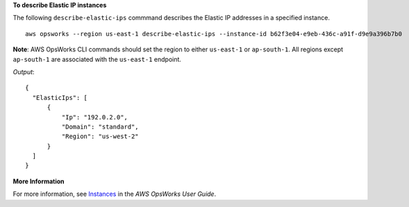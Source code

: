 **To describe Elastic IP instances**

The following ``describe-elastic-ips`` commmand describes the Elastic IP addresses in a specified instance. ::

  aws opsworks --region us-east-1 describe-elastic-ips --instance-id b62f3e04-e9eb-436c-a91f-d9e9a396b7b0

**Note**: AWS OpsWorks CLI commands should set the region to either ``us-east-1`` or ``ap-south-1``. 
All regions except ``ap-south-1`` are associated with the ``us-east-1`` endpoint.

*Output*::

  {
    "ElasticIps": [
        {
            "Ip": "192.0.2.0",
            "Domain": "standard",
            "Region": "us-west-2"
        }
    ]
  }

**More Information**

For more information, see Instances_ in the *AWS OpsWorks User Guide*.

.. _Instances: http://docs.aws.amazon.com/opsworks/latest/userguide/workinginstances.html

